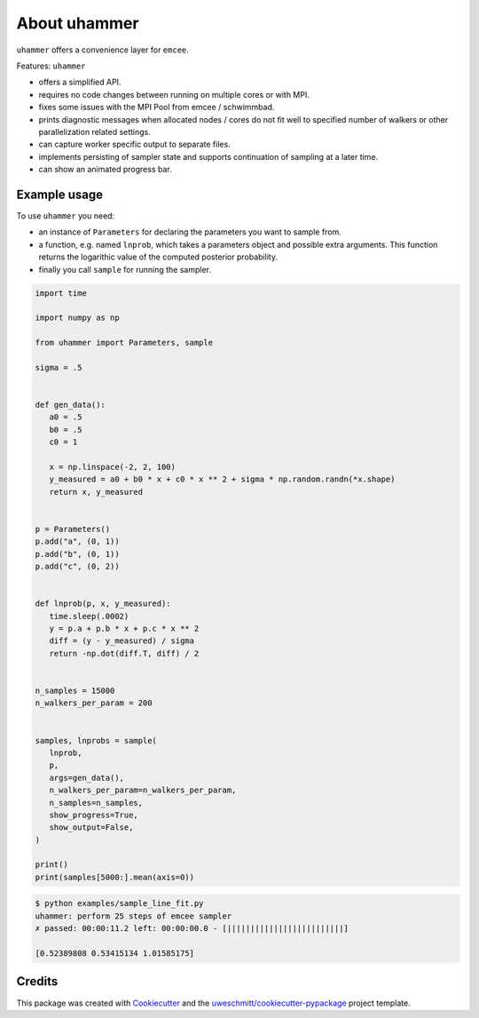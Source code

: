 About uhammer
==============

``uhammer`` offers a convenience layer for ``emcee``.

Features: ``uhammer``

- offers a simplified API.
- requires no code changes between running on multiple cores or with MPI.
- fixes some issues with the MPI Pool from emcee / schwimmbad.
- prints diagnostic messages when allocated nodes / cores do not fit well to specified
  number of walkers or other parallelization related settings.
- can capture worker specific output to separate files.
- implements persisting of sampler state and supports continuation of sampling at a later time.
- can show an animated progress bar.


Example usage
-------------

To use ``uhammer`` you need:

- an instance of ``Parameters`` for declaring the
  parameters you want to sample from.

- a function, e.g. named ``lnprob``, which takes a parameters object and possible
  extra arguments. This function returns the logarithic value of the computed
  posterior probability.

- finally you call ``sample`` for running the sampler.

.. code-block:: python

   import time

   import numpy as np

   from uhammer import Parameters, sample

   sigma = .5


   def gen_data():
      a0 = .5
      b0 = .5
      c0 = 1

      x = np.linspace(-2, 2, 100)
      y_measured = a0 + b0 * x + c0 * x ** 2 + sigma * np.random.randn(*x.shape)
      return x, y_measured


   p = Parameters()
   p.add("a", (0, 1))
   p.add("b", (0, 1))
   p.add("c", (0, 2))


   def lnprob(p, x, y_measured):
      time.sleep(.0002)
      y = p.a + p.b * x + p.c * x ** 2
      diff = (y - y_measured) / sigma
      return -np.dot(diff.T, diff) / 2


   n_samples = 15000
   n_walkers_per_param = 200


   samples, lnprobs = sample(
      lnprob,
      p,
      args=gen_data(),
      n_walkers_per_param=n_walkers_per_param,
      n_samples=n_samples,
      show_progress=True,
      show_output=False,
   )

   print()
   print(samples[5000:].mean(axis=0))

.. code-block:: shell-session

  $ python examples/sample_line_fit.py
  uhammer: perform 25 steps of emcee sampler
  ✗ passed: 00:00:11.2 left: 00:00:00.0 - [∣∣∣∣∣∣∣∣∣∣∣∣∣∣∣∣∣∣∣∣∣∣∣∣∣]

  [0.52389808 0.53415134 1.01585175]




Credits
-------

This package was created with Cookiecutter_ and the `uweschmitt/cookiecutter-pypackage`_ project template.

.. _Cookiecutter: https://github.com/audreyr/cookiecutter
.. _`uweschmitt/cookiecutter-pypackage`: https://github.com/uweschmitt/cookiecutter-pypackage
